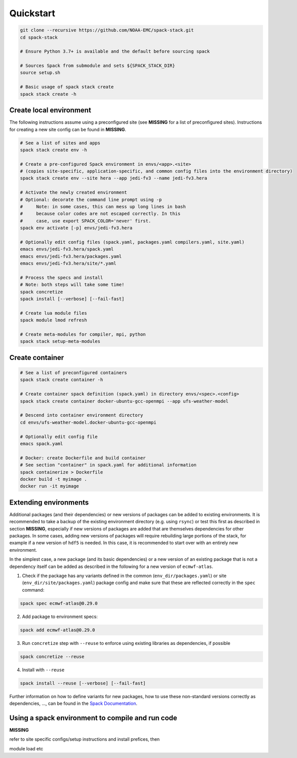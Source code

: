 .. _Quickstart:

*************************
Quickstart
*************************

.. code-block:: console

   git clone --recursive https://github.com/NOAA-EMC/spack-stack.git
   cd spack-stack

   # Ensure Python 3.7+ is available and the default before sourcing spack

   # Sources Spack from submodule and sets ${SPACK_STACK_DIR}
   source setup.sh

   # Basic usage of spack stack create
   spack stack create -h

==============================
Create local environment
==============================

The following instructions assume using a preconfigured site (see **MISSING** for a list of preconfigured sites). Instructions for creating a new site config can be found in **MISSING**.

.. code-block:: console

   # See a list of sites and apps
   spack stack create env -h

   # Create a pre-configured Spack environment in envs/<app>.<site>
   # (copies site-specific, application-specific, and common config files into the environment directory)
   spack stack create env --site hera --app jedi-fv3 --name jedi-fv3.hera

   # Activate the newly created environment
   # Optional: decorate the command line prompt using -p
   #     Note: in some cases, this can mess up long lines in bash
   #     because color codes are not escaped correctly. In this
   #     case, use export SPACK_COLOR='never' first.
   spack env activate [-p] envs/jedi-fv3.hera

   # Optionally edit config files (spack.yaml, packages.yaml compilers.yaml, site.yaml)
   emacs envs/jedi-fv3.hera/spack.yaml
   emacs envs/jedi-fv3.hera/packages.yaml
   emacs envs/jedi-fv3.hera/site/*.yaml

   # Process the specs and install
   # Note: both steps will take some time!
   spack concretize
   spack install [--verbose] [--fail-fast]

   # Create lua module files
   spack module lmod refresh

   # Create meta-modules for compiler, mpi, python
   spack stack setup-meta-modules

==============================
Create container
==============================

.. code-block:: console

   # See a list of preconfigured containers
   spack stack create container -h

   # Create container spack definition (spack.yaml) in directory envs/<spec>.<config>
   spack stack create container docker-ubuntu-gcc-openmpi --app ufs-weather-model

   # Descend into container environment directory
   cd envs/ufs-weather-model.docker-ubuntu-gcc-openmpi

   # Optionally edit config file
   emacs spack.yaml

   # Docker: create Dockerfile and build container
   # See section "container" in spack.yaml for additional information
   spack containerize > Dockerfile
   docker build -t myimage .
   docker run -it myimage

==============================
Extending environments
==============================

Additional packages (and their dependencies) or new versions of packages can be added to existing environments. It is recommended to take a backup of the existing environment directory (e.g. using ``rsync``) or test this first as described in section **MISSING**, especially if new versions of packages are added that are themselves dependencies for other packages. In some cases, adding new versions of packages will require rebuilding large portions of the stack, for example if a new version of ``hdf5`` is needed. In this case, it is recommended to start over with an entirely new environment.

In the simplest case, a new package (and its basic dependencies) or a new version of an existing package that is not a dependency itself can be added as described in the following for a new version of ``ecmwf-atlas``.

1. Check if the package has any variants defined in the common (``env_dir/packages.yaml``) or site (``env_dir/site/packages.yaml``) package config and make sure that these are reflected
   correctly in the ``spec`` command:

.. code-block:: console

   spack spec ecmwf-atlas@0.29.0

2. Add package to environment specs:

.. code-block:: console

   spack add ecmwf-atlas@0.29.0

3. Run ``concretize`` step with ``--reuse`` to enforce using existing libraries as dependencies, if possible

.. code-block:: console

   spack concretize --reuse

4. Install with ``--reuse``

.. code-block:: console

   spack install --reuse [--verbose] [--fail-fast]

Further information on how to define variants for new packages, how to use these non-standard versions correctly as dependencies, ..., can be found in the `Spack Documentation <https://spack.readthedocs.io/en/latest>`_.

=================================================
Using a spack environment to compile and run code
=================================================

**MISSING**

refer to site specific configs/setup instructions and install prefices, then

module load etc